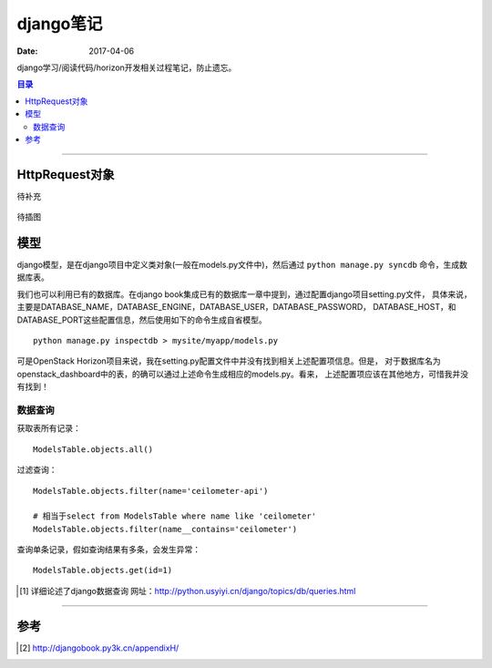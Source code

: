 .. _django_note:


#############
django笔记
#############

:Date: 2017-04-06


django学习/阅读代码/horizon开发相关过程笔记，防止遗忘。


.. contents:: 目录

--------------------------


HttpRequest对象
===============

待补充

.. figure:: /_static/images/kvm_error.png
   :scale: 100
   :align: center

   待插图

模型
======

django模型，是在django项目中定义类对象(一般在models.py文件中)，然后通过 ``python manage.py syncdb`` 命令，生成数据库表。

我们也可以利用已有的数据库。在django book集成已有的数据库一章中提到，通过配置django项目setting.py文件，
具体来说，主要是DATABASE_NAME，DATABASE_ENGINE，DATABASE_USER，DATABASE_PASSWORD，
DATABASE_HOST，和DATABASE_PORT这些配置信息，然后使用如下的命令生成自省模型。

::

    python manage.py inspectdb > mysite/myapp/models.py

可是OpenStack Horizon项目来说，我在setting.py配置文件中并没有找到相关上述配置项信息。但是，
对于数据库名为openstack_dashboard中的表，的确可以通过上述命令生成相应的models.py。看来，
上述配置项应该在其他地方，可惜我并没有找到！


数据查询
++++++++++

获取表所有记录：

::

    ModelsTable.objects.all()

过滤查询：

::

    ModelsTable.objects.filter(name='ceilometer-api')
    
    # 相当于select from ModelsTable where name like 'ceilometer'
    ModelsTable.objects.filter(name__contains='ceilometer')
    
查询单条记录，假如查询结果有多条，会发生异常：

::

    ModelsTable.objects.get(id=1)
    
.. [#] 详细论述了django数据查询 网址：http://python.usyiyi.cn/django/topics/db/queries.html



---------------------

参考
=====

.. [#] http://djangobook.py3k.cn/appendixH/

